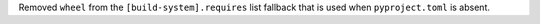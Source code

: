 Removed ``wheel`` from the ``[build-system].requires`` list fallback
that is used when ``pyproject.toml`` is absent.

